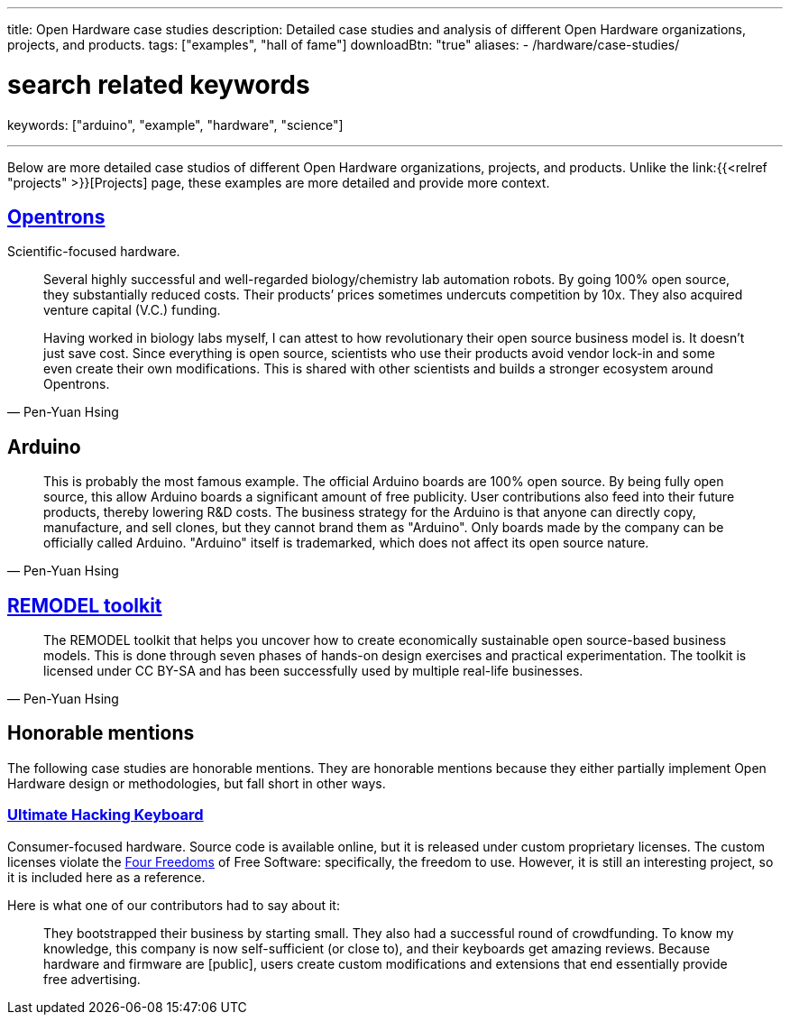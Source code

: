 ---
title: Open Hardware case studies
description: Detailed case studies and analysis of different Open Hardware organizations, projects, and products.
tags: ["examples", "hall of fame"]
downloadBtn: "true"
aliases:
    - /hardware/case-studies/

# search related keywords
keywords: ["arduino", "example", "hardware", "science"]

---
:toc:

Below are more detailed case studios of different Open Hardware organizations, projects, and products.
Unlike the link:{{<relref "projects" >}}[Projects] page, these examples are more detailed and provide more context.

== https://opentrons.com/[Opentrons]

Scientific-focused hardware.

[quote,Pen-Yuan Hsing]
____
Several highly successful and well-regarded biology/chemistry lab automation robots.
By going 100% open source, they substantially reduced costs.
Their products’ prices sometimes undercuts competition by 10x.
They also acquired venture capital (V.C.) funding.

Having worked in biology labs myself, I can attest to how revolutionary their open source business model is.
It doesn’t just save cost.
Since everything is open source, scientists who use their products avoid vendor lock-in and some even create their own modifications.
This is shared with other scientists and builds a stronger ecosystem around Opentrons.
____


== Arduino

[quote,Pen-Yuan Hsing]
____
This is probably the most famous example.
The official Arduino boards are 100% open source.
By being fully open source, this allow Arduino boards a significant amount of free publicity.
User contributions also feed into their future products, thereby lowering R&D costs.
The business strategy for the Arduino is that anyone can directly copy, manufacture, and sell clones, but they cannot brand them as "Arduino".
Only boards made by the company can be officially called Arduino.
"Arduino" itself is trademarked, which does not affect its open source nature.
____


== https://remodel.dk/[REMODEL toolkit]

[quote,Pen-Yuan Hsing]
____
The REMODEL toolkit that helps you uncover how to create economically sustainable open source-based business models.
This is done through seven phases of hands-on design exercises and practical experimentation.
The toolkit is licensed under CC BY-SA and has been successfully used by multiple real-life businesses.
____


== Honorable mentions

The following case studies are honorable mentions.
They are honorable mentions because they either partially implement Open Hardware design or methodologies, but fall short in other ways.

=== https://ultimatehackingkeyboard.com/[Ultimate Hacking Keyboard]

Consumer-focused hardware.
Source code is available online, but it is released under custom proprietary licenses.
The custom licenses violate the https://fsfe.org/freesoftware/[Four Freedoms] of Free Software:
specifically, the freedom to use.
However, it is still an interesting project, so it is included here as a reference.

Here is what one of our contributors had to say about it:

____
They bootstrapped their business by starting small.
They also had a successful round of crowdfunding.
To know my knowledge, this company is now self-sufficient (or close to), and their keyboards get amazing reviews.
Because hardware and firmware are [public], users create custom modifications and extensions that end essentially provide free advertising.
____
